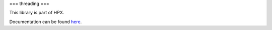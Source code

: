 
..
   Copyright (c) 2019 The STE||AR-Group

   Distributed under the Boost Software License, Version 1.0. (See accompanying
   file LICENSE_1_0.txt or copy at http://www.boost.org/LICENSE_1_0.txt)

===
threading
===

This library is part of HPX.

Documentation can be found `here
<https://stellar-group.github.io/hpx/docs/sphinx/latest/html/libs/threading/docs/index.html>`__.
